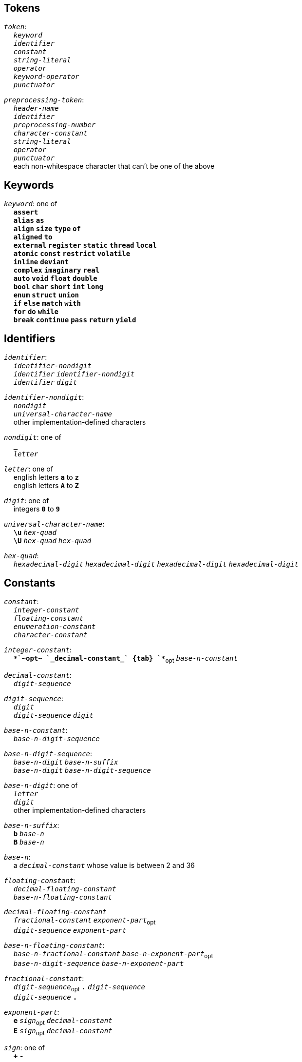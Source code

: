 == Tokens

++++
<link rel="stylesheet" href="../style.css" type="text/css">
++++

:tab: &nbsp;&nbsp;&nbsp;&nbsp;
:hardbreaks-option:

:star: *
:under: _
:tick: `
:stick: \`

`_token_`:
{tab} `_keyword_`
{tab} `_identifier_`
{tab} `_constant_`
{tab} `_string-literal_`
{tab} `_operator_`
{tab} `_keyword-operator_`
{tab} `_punctuator_`

`_preprocessing-token_`:
{tab} `_header-name_`
{tab} `_identifier_`
{tab} `_preprocessing-number_`
{tab} `_character-constant_`
{tab} `_string-literal_`
{tab} `_operator_`
{tab} `_punctuator_`
{tab} each non-whitespace character that can't be one of the above

== Keywords
`_keyword_`: one of
{tab} `*assert*`
{tab} `*alias*` `*as*`
{tab} `*align*` `*size*` `*type*` `*of*`
{tab} `*aligned*` `*to*`
{tab} `*external*` `*register*` `*static*` `*thread*` `*local*`
{tab} `*atomic*` `*const*` `*restrict*` `*volatile*`
{tab} `*inline*` `*deviant*`
{tab} `*complex*` `*imaginary*` `*real*`
{tab} `*auto*` `*void*` `*float*` `*double*`
{tab} `*bool*` `*char*` `*short*` `*int*` `*long*`
{tab} `*enum*` `*struct*` `*union*`
{tab} `*if*` `*else*` `*match*` `*with*`
{tab} `*for*` `*do*` `*while*`
{tab} `*break*` `*continue*` `*pass*` `*return*` `*yield*`

== Identifiers
`_identifier_`:
{tab} `_identifier-nondigit_`
{tab} `_identifier_` `_identifier-nondigit_`
{tab} `_identifier_` `_digit_`

`_identifier-nondigit_`:
{tab} `_nondigit_`
{tab} `_universal-character-name_`
{tab} other implementation-defined characters

`_nondigit_`: one of
{tab} `*{under}*`
{tab} `_letter_`

`_letter_`: one of
{tab} english letters `*a*` to `*z*`
{tab} english letters `*A*` to `*Z*`

`_digit_`: one of
{tab} integers `*0*` to `*9*`

`_universal-character-name_`:
{tab} `*\u*` `_hex-quad_`
{tab} `*\U*` `_hex-quad_` `_hex-quad_`

`_hex-quad_`:
{tab} `_hexadecimal-digit_` `_hexadecimal-digit_` `_hexadecimal-digit_` `_hexadecimal-digit_`

== Constants
`_constant_`:
{tab} `_integer-constant_`
{tab} `_floating-constant_`
{tab} `_enumeration-constant_`
{tab} `_character-constant_`

`_integer-constant_`:
{tab} `*+*`~opt~  `_decimal-constant_`
{tab} `*+*`~opt~ `_base-n-constant_`

`_decimal-constant_`:
{tab} `_digit-sequence_`

`_digit-sequence_`:
{tab} `_digit_`
{tab} `_digit-sequence_` `_digit_`

`_base-n-constant_`:
{tab} `_base-n-digit-sequence_`

`_base-n-digit-sequence_`:
{tab} `_base-n-digit_` `_base-n-suffix_`
{tab} `_base-n-digit_` `_base-n-digit-sequence_`

`_base-n-digit_`: one of
{tab} `_letter_`
{tab} `_digit_`
{tab} other implementation-defined characters

`_base-n-suffix_`:
{tab} `*b*` `_base-n_`
{tab} `*B*` `_base-n_`

`_base-n_`:
{tab} a `_decimal-constant_` whose value is between 2 and 36

`_floating-constant_`:
{tab} `_decimal-floating-constant_`
{tab} `_base-n-floating-constant_`

`_decimal-floating-constant_`
{tab} `_fractional-constant_` `_exponent-part_`~opt~
{tab} `_digit-sequence_` `_exponent-part_`

`_base-n-floating-constant_`:
{tab} `_base-n-fractional-constant_` `_base-n-exponent-part_`~opt~
{tab} `_base-n-digit-sequence_` `_base-n-exponent-part_`

`_fractional-constant_`:
{tab} `_digit-sequence_`~opt~ `*.*` `_digit-sequence_`
{tab} `_digit-sequence_` `*.*`

`_exponent-part_`:
{tab} `*e*` `_sign_`~opt~ `_decimal-constant_`
{tab} `*E*` `_sign_`~opt~ `_decimal-constant_`

`_sign_`: one of
{tab} `*+*` `*-*`

`_base-n-fractional-constant_`:
{tab} `_base-n-digit-sequence_`~opt~ `*.*` `_base-n-digit-sequence_`
{tab} `_base-n-digit-sequence_` `*.*`

`_base-n-exponent-part_`:
{tab} `*e*` `_sign_`~opt~ `_base-n-constant_`
{tab} `*E*` `_sign_`~opt~ `_base-n-constant_`

`_enuemration-constant_`:
{tab} `_identifier_`

`_character-constant_`:
{tab} `*'*` `_c-char-sequence_` `*'*`
{tab} `*{tick}*` `_w-char-sequence_` `*{tick}*`

`_c-char-sequence_`:
{tab} `_c-char_`
{tab} `_c-char-sequence_` `_c-char_`

`_c-char_`:
{tab} `_escape-sequence_`
{tab} any member of the source character set except `*'*`, `*\*`, or new-line character.

`_w-char-sequence_`:
{tab} `_w-char_`
{tab} `_w-char-sequence_` `_w-char_`

`_w-char_`:
{tab} `_escape-sequence_`
{tab} any member of the source chararcter set except `*{tick}*`, `*\*`, or new-line character.

`_escape-sequence_`:
{tab} `_simple-escape-sequence_`
{tab} `_octal-escape-sequence_`
{tab} `_hexadecimal-escape-sequence_`
{tab} `_universal-character-name_`

`_simple-escape-sequence_`: one of
{tab} `*\a*` `*\b*` `*\f*` `*\n*` `*\r*` `*\t*` `*\v*`
{tab} `*\'*` `*{stick}*` `*\"*` `*\\*` `*\?*`

`_octal-escape-sequence_`:
{tab} `*\*` `_octal-digit_`
{tab} `*\*` `_octal-digit_` `_octal-digit_`
{tab} `*\*` `_octal-digit_` `_octal-digit_` `_octal-digit_`

`_hexadecimal-escape-sequence_`:
{tab} `*\x*` `_hexadecimal-digit_`
{tab} `_hexadecimal-escape-sequence_` `_hexadecimal-digit_`

== String Literals
`_string-literal_`:
{tab} `_string-prefix_` `*"*` `_s-char-sequence_` `*"*`

`_string-prefix_`: one of
{tab} `*b*` `*B*` `*f*` `*F*` `*r*` `*R*`

`_s-char-sequence_`:
{tab} `_s-char_`
{tab} `_s-char-sequence_` `_s-char_`

`_s-char_`:
{tab} `_escape-sequence_`
{tab} any member of the source character set except `*"*`, `*\*`, or new-line charcter

== Operators
_All non-keyword operators are punctuators_

`_operator_`: one of
{tab} `*.*` `*\->*` `*++*` `*--*` `*%*` `*!*`
{tab} `*^*` `*@*` `*-*` `*~*` `*~<*` `*~>*`
{tab} `*{star}{star}*` `*{star}*` `*/*` `*+*`
{tab} `*<<*` `*>>*` `*&*` `*|*` `*$*`
{tab} `*<*` `*>*` `*\<=*` `*>=*` `*==*` `*!=*`
{tab} `*=*` `*{star}{star}=*` `*{star}=*` `*/=*` `*%=*` `*+=*` `*-=*`
{tab} `*<\<=*` `*>>=*` `*&=*` `*|=*` `*$=*`

== Keyword Operators
_Keyword operators are both keywords and operators_

`_keyword-operator_`: one of
{tab} `*mod*`
{tab} `*and*` `*not*` `*or*`
{tab} `*in*` `*is*`

== Punctuators
`_punctuator_`: one of
{tab} `*[*` `*]*` `*(*` `*)*` `*{*` `*}*`
{tab} `*,*` `*{tick}*` `*:*` `*\...*` `*#*`
{tab} `_indent_` `*\n*` `_EOF_` `_line-end_`

`_indent_`:
{tab} four spaces
{tab} (through the configurator) at least one space

`_EOF_`:
{tab} end of file character

`_line-end_`:
{tab} `*\n*`
{tab} `_EOF_`

== Header Names
`_header-name_`:
{tab} `*<*` `_h-char-sequence_` `*>*`
{tab} `*"*` `_q-char-sequence_` `*"*`

`_h-char-sequence_`:
{tab} `_h-char_`
{tab} `_h-char-sequence_` `_h-char_`

`_h-char_`:
{tab} any member of the source character set except the new-line character and `*>*`

`_q-char-sequence_`:
{tab} `_q-char_`
{tab} `_q-char-sequence_` `_q-char_`

`_q-char_`:
{tab} any member of the source character set except the new-line character and `*"*`

== Preprocessing Numbers
`_preprocessing-number_`:
{tab} `_digit_`
{tab} `*.*` `_digit_`
{tab} `_preprocessing-number_` `_digit_`
{tab} `_preprocessing-number_` `identifier-nondigit`
{tab} `_preprocessing-number_` `*e*` `_sign_`
{tab} `_preprocessing-number_` `*E*` `_sign_`
{tab} `_preprocessing-number_` `*p*` `_sign_`
{tab} `_preprocessing-number_` `*P*` `_sign_`
{tab} `_preprocessing-number_` `*.*`

